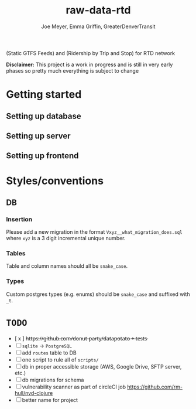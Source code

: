 #+title: raw-data-rtd
#+author: Joe Meyer, Emma Griffin, GreaterDenverTransit

(Static GTFS Feeds) and (Ridership by Trip and Stop) for RTD network

*Disclaimer:* This project is a work in progress and is still in very early phases so pretty much everything is subject to change

* Getting started
** Setting up database
** Setting up server
** Setting up frontend

* Styles/conventions
** DB
*** Insertion
Please add a new migration in the format ~Vxyz__what_migration_does.sql~ where ~xyz~ is a 3 digit incremental unique number.
*** Tables
Table and column names should all be ~snake_case~.
*** Types
Custom postgres types (e.g. enums) should be ~snake_case~ and suffixed with ~_t~.

* ~TODO~
- [ x ] h̵t̵t̵p̵s̵:̵/̵/̵g̵i̵t̵h̵u̵b̵.̵c̵o̵m̵/̵d̵o̵n̵u̵t̵-̵p̵a̵r̵t̵y̵/̵d̵a̵t̵a̵p̵o̵t̵a̵t̵o̵ ̵+̵ ̵t̵e̵s̵t̵s̵
- [ ] ~sqlite~ -> ~PostgreSQL~
- [ ] add ~routes~ table to DB
- [ ] one script to rule all of ~scripts/~
- [ ] db in proper accessible storage (AWS, Google Drive, SFTP server, etc.)
- [ ] db migrations for schema
- [ ] vulnerability scanner as part of circleCI job https://github.com/rm-hull/nvd-clojure
- [ ] better name for project
